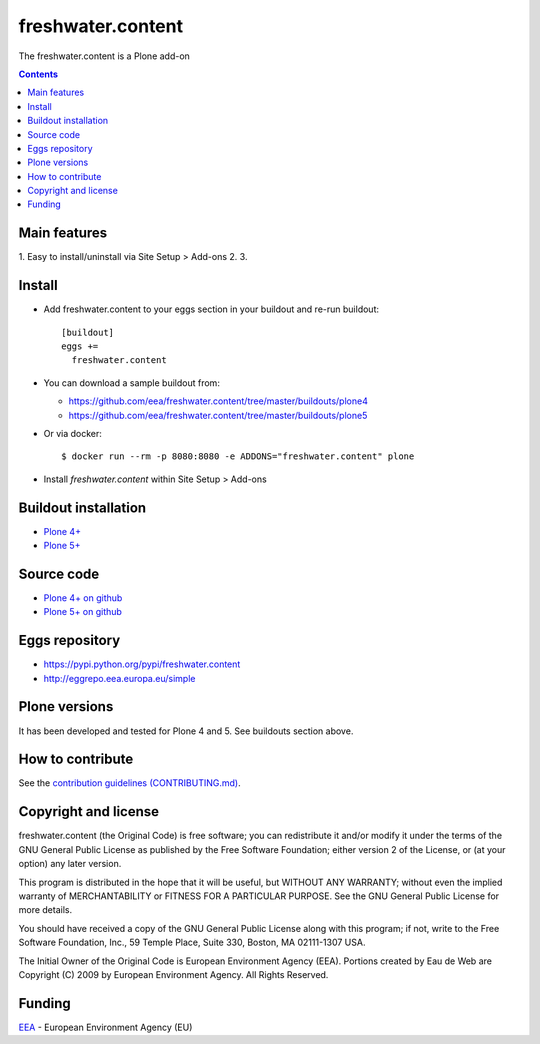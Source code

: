 ==========================
freshwater.content
==========================
.. image:: https://ci.eionet.europa.eu/buildStatus/icon?job=eea/freshwater.content/develop
  :target: https://ci.eionet.europa.eu/job/eea/job/freshwater.content/job/develop/display/redirect
  :alt: Develop
.. image:: https://ci.eionet.europa.eu/buildStatus/icon?job=eea/freshwater.content/master
  :target: https://ci.eionet.europa.eu/job/eea/job/freshwater.content/job/master/display/redirect
  :alt: Master

The freshwater.content is a Plone add-on

.. contents::


Main features
=============

1. Easy to install/uninstall via Site Setup > Add-ons
2.
3.

Install
=======

* Add freshwater.content to your eggs section in your buildout and
  re-run buildout::

    [buildout]
    eggs +=
      freshwater.content

* You can download a sample buildout from:

  - https://github.com/eea/freshwater.content/tree/master/buildouts/plone4
  - https://github.com/eea/freshwater.content/tree/master/buildouts/plone5

* Or via docker::

    $ docker run --rm -p 8080:8080 -e ADDONS="freshwater.content" plone

* Install *freshwater.content* within Site Setup > Add-ons


Buildout installation
=====================

- `Plone 4+ <https://github.com/eea/freshwater.content/tree/master/buildouts/plone4>`_
- `Plone 5+ <https://github.com/eea/freshwater.content/tree/master/buildouts/plone5>`_


Source code
===========

- `Plone 4+ on github <https://github.com/eea/freshwater.content>`_
- `Plone 5+ on github <https://github.com/eea/freshwater.content>`_


Eggs repository
===============

- https://pypi.python.org/pypi/freshwater.content
- http://eggrepo.eea.europa.eu/simple


Plone versions
==============
It has been developed and tested for Plone 4 and 5. See buildouts section above.


How to contribute
=================
See the `contribution guidelines (CONTRIBUTING.md) <https://github.com/eea/freshwater.content/blob/master/CONTRIBUTING.md>`_.

Copyright and license
=====================

freshwater.content (the Original Code) is free software; you can
redistribute it and/or modify it under the terms of the
GNU General Public License as published by the Free Software Foundation;
either version 2 of the License, or (at your option) any later version.

This program is distributed in the hope that it will be useful, but
WITHOUT ANY WARRANTY; without even the implied warranty of MERCHANTABILITY
or FITNESS FOR A PARTICULAR PURPOSE. See the GNU General Public License
for more details.

You should have received a copy of the GNU General Public License along
with this program; if not, write to the Free Software Foundation, Inc., 59
Temple Place, Suite 330, Boston, MA 02111-1307 USA.

The Initial Owner of the Original Code is European Environment Agency (EEA).
Portions created by Eau de Web are Copyright (C) 2009 by
European Environment Agency. All Rights Reserved.


Funding
=======

EEA_ - European Environment Agency (EU)

.. _EEA: https://www.eea.europa.eu/
.. _`EEA Web Systems Training`: http://www.youtube.com/user/eeacms/videos?view=1
